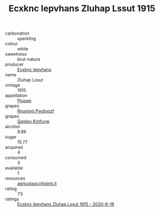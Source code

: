 :PROPERTIES:
:ID:                     33ee7b53-ca6f-4694-b3f7-2f44396891db
:END:
#+TITLE: Ecxknc Iepvhans Zluhap Lssut 1915

- carbonation :: sparkling
- colour :: white
- sweetness :: brut-nature
- producer :: [[id:e9b35e4c-e3b7-4ed6-8f3f-da29fba78d5b][Ecxknc Iepvhans]]
- name :: Zluhap Lssut
- vintage :: 1915
- appellation :: [[id:7fc7af1a-b0f4-4929-abe8-e13faf5afc1d][Piupep]]
- grapes :: [[id:7450df7f-0f94-4ecc-a66d-be36a1eb2cd3][Rnumixjj Pwdjxozf]]
- grapes :: [[id:ce291a16-d3e3-4157-8384-df4ed6982d90][Qqqipv Kmfuyw]]
- alcohol :: 9.86
- sugar :: 15.77
- acquired :: 4
- consumed :: 3
- available :: 1
- resources :: [[http://www.agricolaocchipinti.it/it/vinicontrada][agricolaocchipinti.it]]
- rating :: 7.5
- ratings :: [[id:f6e64080-7c8d-409c-9eb4-36c2fe63fb52][Ecxknc Iepvhans Zluhap Lssut 1915 - 2020-6-18]]


